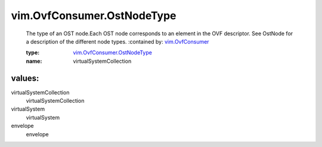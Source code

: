 .. _vim.OvfConsumer: ../../vim/OvfConsumer.rst

.. _vim.OvfConsumer.OstNodeType: ../../vim/OvfConsumer/OstNodeType.rst

vim.OvfConsumer.OstNodeType
===========================
  The type of an OST node.Each OST node corresponds to an element in the OVF descriptor. See OstNode for a description of the different node types.
  :contained by: `vim.OvfConsumer`_

  :type: `vim.OvfConsumer.OstNodeType`_

  :name: virtualSystemCollection

values:
--------

virtualSystemCollection
   virtualSystemCollection

virtualSystem
   virtualSystem

envelope
   envelope
